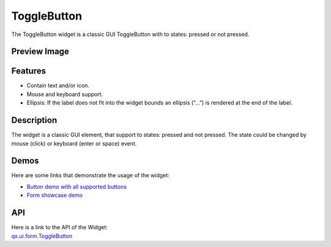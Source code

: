 .. _pages/widget/togglebutton#togglebutton:

ToggleButton
************
The ToggleButton widget is a classic GUI ToggleButton with to states: pressed or not pressed.

.. _pages/widget/togglebutton#preview_image:

Preview Image
-------------

|ToggleButton|

.. |ToggleButton| image:: /pages/widget/togglebuttom.png

.. _pages/widget/togglebutton#features:

Features
--------
* Contain text and/or icon.
* Mouse and keyboard support.
* Ellipsis: If the label does not fit into the widget bounds an ellipsis (”...”) is rendered at the end of the label.

.. _pages/widget/togglebutton#description:

Description
-----------
The widget is a classic GUI element, that support to states: pressed and not pressed. The state could be changed by mouse (click) or keyboard (enter or space) event.

.. _pages/widget/togglebutton#demos:

Demos
-----
Here are some links that demonstrate the usage of the widget:

* `Button demo with all supported buttons <http://demo.qooxdoo.org/%{version}/demobrowser/#widget~Button.html>`_
* `Form showcase demo <http://demo.qooxdoo.org/%{version}/demobrowser/#showcase~Form.html>`_

.. _pages/widget/togglebutton#api:

API
---
| Here is a link to the API of the Widget:
| `qx.ui.form.ToggleButton <http://demo.qooxdoo.org/%{version}/apiviewer/#qx.ui.form.ToggleButton>`_

